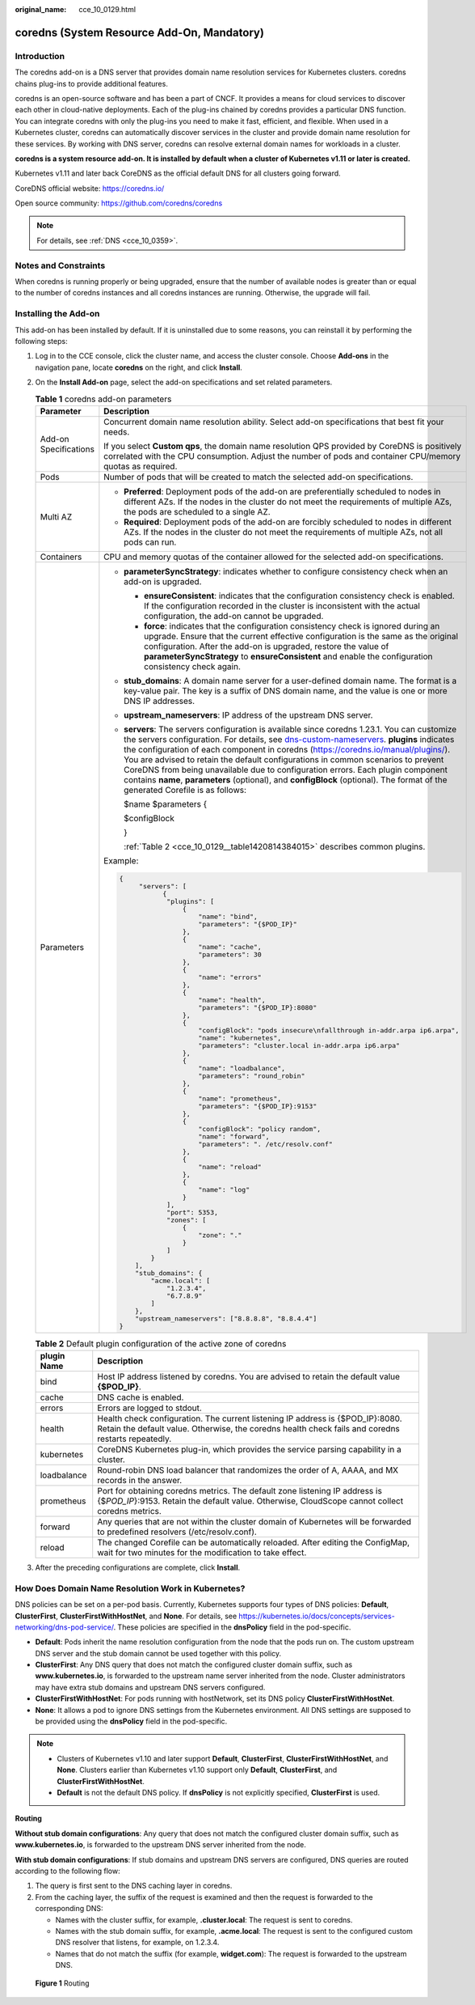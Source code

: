 :original_name: cce_10_0129.html

.. _cce_10_0129:

coredns (System Resource Add-On, Mandatory)
===========================================

Introduction
------------

The coredns add-on is a DNS server that provides domain name resolution services for Kubernetes clusters. coredns chains plug-ins to provide additional features.

coredns is an open-source software and has been a part of CNCF. It provides a means for cloud services to discover each other in cloud-native deployments. Each of the plug-ins chained by coredns provides a particular DNS function. You can integrate coredns with only the plug-ins you need to make it fast, efficient, and flexible. When used in a Kubernetes cluster, coredns can automatically discover services in the cluster and provide domain name resolution for these services. By working with DNS server, coredns can resolve external domain names for workloads in a cluster.

**coredns is a system resource add-on. It is installed by default when a cluster of Kubernetes v1.11 or later is created.**

Kubernetes v1.11 and later back CoreDNS as the official default DNS for all clusters going forward.

CoreDNS official website: https://coredns.io/

Open source community: https://github.com/coredns/coredns

.. note::

   For details, see :ref:`DNS <cce_10_0359>`.

Notes and Constraints
---------------------

When coredns is running properly or being upgraded, ensure that the number of available nodes is greater than or equal to the number of coredns instances and all coredns instances are running. Otherwise, the upgrade will fail.

Installing the Add-on
---------------------

This add-on has been installed by default. If it is uninstalled due to some reasons, you can reinstall it by performing the following steps:

#. Log in to the CCE console, click the cluster name, and access the cluster console. Choose **Add-ons** in the navigation pane, locate **coredns** on the right, and click **Install**.

#. On the **Install Add-on** page, select the add-on specifications and set related parameters.

   .. table:: **Table 1** coredns add-on parameters

      +-----------------------------------+-------------------------------------------------------------------------------------------------------------------------------------------------------------------------------------------------------------------------------------------------------------------------------------------------------------------------------------------------------------------------------------------------------------------------------------------------------------------------------------------------------------------------------------------------------------------------------------------------------------------------------------------------------------------------+
      | Parameter                         | Description                                                                                                                                                                                                                                                                                                                                                                                                                                                                                                                                                                                                                                                             |
      +===================================+=========================================================================================================================================================================================================================================================================================================================================================================================================================================================================================================================================================================================================================================================================+
      | Add-on Specifications             | Concurrent domain name resolution ability. Select add-on specifications that best fit your needs.                                                                                                                                                                                                                                                                                                                                                                                                                                                                                                                                                                       |
      |                                   |                                                                                                                                                                                                                                                                                                                                                                                                                                                                                                                                                                                                                                                                         |
      |                                   | If you select **Custom qps**, the domain name resolution QPS provided by CoreDNS is positively correlated with the CPU consumption. Adjust the number of pods and container CPU/memory quotas as required.                                                                                                                                                                                                                                                                                                                                                                                                                                                              |
      +-----------------------------------+-------------------------------------------------------------------------------------------------------------------------------------------------------------------------------------------------------------------------------------------------------------------------------------------------------------------------------------------------------------------------------------------------------------------------------------------------------------------------------------------------------------------------------------------------------------------------------------------------------------------------------------------------------------------------+
      | Pods                              | Number of pods that will be created to match the selected add-on specifications.                                                                                                                                                                                                                                                                                                                                                                                                                                                                                                                                                                                        |
      +-----------------------------------+-------------------------------------------------------------------------------------------------------------------------------------------------------------------------------------------------------------------------------------------------------------------------------------------------------------------------------------------------------------------------------------------------------------------------------------------------------------------------------------------------------------------------------------------------------------------------------------------------------------------------------------------------------------------------+
      | Multi AZ                          | -  **Preferred**: Deployment pods of the add-on are preferentially scheduled to nodes in different AZs. If the nodes in the cluster do not meet the requirements of multiple AZs, the pods are scheduled to a single AZ.                                                                                                                                                                                                                                                                                                                                                                                                                                                |
      |                                   | -  **Required**: Deployment pods of the add-on are forcibly scheduled to nodes in different AZs. If the nodes in the cluster do not meet the requirements of multiple AZs, not all pods can run.                                                                                                                                                                                                                                                                                                                                                                                                                                                                        |
      +-----------------------------------+-------------------------------------------------------------------------------------------------------------------------------------------------------------------------------------------------------------------------------------------------------------------------------------------------------------------------------------------------------------------------------------------------------------------------------------------------------------------------------------------------------------------------------------------------------------------------------------------------------------------------------------------------------------------------+
      | Containers                        | CPU and memory quotas of the container allowed for the selected add-on specifications.                                                                                                                                                                                                                                                                                                                                                                                                                                                                                                                                                                                  |
      +-----------------------------------+-------------------------------------------------------------------------------------------------------------------------------------------------------------------------------------------------------------------------------------------------------------------------------------------------------------------------------------------------------------------------------------------------------------------------------------------------------------------------------------------------------------------------------------------------------------------------------------------------------------------------------------------------------------------------+
      | Parameters                        | -  **parameterSyncStrategy**: indicates whether to configure consistency check when an add-on is upgraded.                                                                                                                                                                                                                                                                                                                                                                                                                                                                                                                                                              |
      |                                   |                                                                                                                                                                                                                                                                                                                                                                                                                                                                                                                                                                                                                                                                         |
      |                                   |    -  **ensureConsistent**: indicates that the configuration consistency check is enabled. If the configuration recorded in the cluster is inconsistent with the actual configuration, the add-on cannot be upgraded.                                                                                                                                                                                                                                                                                                                                                                                                                                                   |
      |                                   |    -  **force**: indicates that the configuration consistency check is ignored during an upgrade. Ensure that the current effective configuration is the same as the original configuration. After the add-on is upgraded, restore the value of **parameterSyncStrategy** to **ensureConsistent** and enable the configuration consistency check again.                                                                                                                                                                                                                                                                                                                 |
      |                                   |                                                                                                                                                                                                                                                                                                                                                                                                                                                                                                                                                                                                                                                                         |
      |                                   | -  **stub_domains**: A domain name server for a user-defined domain name. The format is a key-value pair. The key is a suffix of DNS domain name, and the value is one or more DNS IP addresses.                                                                                                                                                                                                                                                                                                                                                                                                                                                                        |
      |                                   |                                                                                                                                                                                                                                                                                                                                                                                                                                                                                                                                                                                                                                                                         |
      |                                   | -  **upstream_nameservers**: IP address of the upstream DNS server.                                                                                                                                                                                                                                                                                                                                                                                                                                                                                                                                                                                                     |
      |                                   |                                                                                                                                                                                                                                                                                                                                                                                                                                                                                                                                                                                                                                                                         |
      |                                   | -  **servers**: The servers configuration is available since coredns 1.23.1. You can customize the servers configuration. For details, see `dns-custom-nameservers <https://kubernetes.io/docs/tasks/administer-cluster/dns-custom-nameservers/>`__. **plugins** indicates the configuration of each component in coredns (https://coredns.io/manual/plugins/). You are advised to retain the default configurations in common scenarios to prevent CoreDNS from being unavailable due to configuration errors. Each plugin component contains **name**, **parameters** (optional), and **configBlock** (optional). The format of the generated Corefile is as follows: |
      |                                   |                                                                                                                                                                                                                                                                                                                                                                                                                                                                                                                                                                                                                                                                         |
      |                                   |    $name $parameters {                                                                                                                                                                                                                                                                                                                                                                                                                                                                                                                                                                                                                                                  |
      |                                   |                                                                                                                                                                                                                                                                                                                                                                                                                                                                                                                                                                                                                                                                         |
      |                                   |    $configBlock                                                                                                                                                                                                                                                                                                                                                                                                                                                                                                                                                                                                                                                         |
      |                                   |                                                                                                                                                                                                                                                                                                                                                                                                                                                                                                                                                                                                                                                                         |
      |                                   |    }                                                                                                                                                                                                                                                                                                                                                                                                                                                                                                                                                                                                                                                                    |
      |                                   |                                                                                                                                                                                                                                                                                                                                                                                                                                                                                                                                                                                                                                                                         |
      |                                   |    :ref:`Table 2 <cce_10_0129__table1420814384015>` describes common plugins.                                                                                                                                                                                                                                                                                                                                                                                                                                                                                                                                                                                           |
      |                                   |                                                                                                                                                                                                                                                                                                                                                                                                                                                                                                                                                                                                                                                                         |
      |                                   | Example:                                                                                                                                                                                                                                                                                                                                                                                                                                                                                                                                                                                                                                                                |
      |                                   |                                                                                                                                                                                                                                                                                                                                                                                                                                                                                                                                                                                                                                                                         |
      |                                   | .. code-block::                                                                                                                                                                                                                                                                                                                                                                                                                                                                                                                                                                                                                                                         |
      |                                   |                                                                                                                                                                                                                                                                                                                                                                                                                                                                                                                                                                                                                                                                         |
      |                                   |    {                                                                                                                                                                                                                                                                                                                                                                                                                                                                                                                                                                                                                                                                    |
      |                                   |         "servers": [                                                                                                                                                                                                                                                                                                                                                                                                                                                                                                                                                                                                                                                    |
      |                                   |               {                                                                                                                                                                                                                                                                                                                                                                                                                                                                                                                                                                                                                                                         |
      |                                   |                "plugins": [                                                                                                                                                                                                                                                                                                                                                                                                                                                                                                                                                                                                                                             |
      |                                   |                    {                                                                                                                                                                                                                                                                                                                                                                                                                                                                                                                                                                                                                                                    |
      |                                   |                        "name": "bind",                                                                                                                                                                                                                                                                                                                                                                                                                                                                                                                                                                                                                                  |
      |                                   |                        "parameters": "{$POD_IP}"                                                                                                                                                                                                                                                                                                                                                                                                                                                                                                                                                                                                                        |
      |                                   |                    },                                                                                                                                                                                                                                                                                                                                                                                                                                                                                                                                                                                                                                                   |
      |                                   |                    {                                                                                                                                                                                                                                                                                                                                                                                                                                                                                                                                                                                                                                                    |
      |                                   |                        "name": "cache",                                                                                                                                                                                                                                                                                                                                                                                                                                                                                                                                                                                                                                 |
      |                                   |                        "parameters": 30                                                                                                                                                                                                                                                                                                                                                                                                                                                                                                                                                                                                                                 |
      |                                   |                    },                                                                                                                                                                                                                                                                                                                                                                                                                                                                                                                                                                                                                                                   |
      |                                   |                    {                                                                                                                                                                                                                                                                                                                                                                                                                                                                                                                                                                                                                                                    |
      |                                   |                        "name": "errors"                                                                                                                                                                                                                                                                                                                                                                                                                                                                                                                                                                                                                                 |
      |                                   |                    },                                                                                                                                                                                                                                                                                                                                                                                                                                                                                                                                                                                                                                                   |
      |                                   |                    {                                                                                                                                                                                                                                                                                                                                                                                                                                                                                                                                                                                                                                                    |
      |                                   |                        "name": "health",                                                                                                                                                                                                                                                                                                                                                                                                                                                                                                                                                                                                                                |
      |                                   |                        "parameters": "{$POD_IP}:8080"                                                                                                                                                                                                                                                                                                                                                                                                                                                                                                                                                                                                                   |
      |                                   |                    },                                                                                                                                                                                                                                                                                                                                                                                                                                                                                                                                                                                                                                                   |
      |                                   |                    {                                                                                                                                                                                                                                                                                                                                                                                                                                                                                                                                                                                                                                                    |
      |                                   |                        "configBlock": "pods insecure\nfallthrough in-addr.arpa ip6.arpa",                                                                                                                                                                                                                                                                                                                                                                                                                                                                                                                                                                               |
      |                                   |                        "name": "kubernetes",                                                                                                                                                                                                                                                                                                                                                                                                                                                                                                                                                                                                                            |
      |                                   |                        "parameters": "cluster.local in-addr.arpa ip6.arpa"                                                                                                                                                                                                                                                                                                                                                                                                                                                                                                                                                                                              |
      |                                   |                    },                                                                                                                                                                                                                                                                                                                                                                                                                                                                                                                                                                                                                                                   |
      |                                   |                    {                                                                                                                                                                                                                                                                                                                                                                                                                                                                                                                                                                                                                                                    |
      |                                   |                        "name": "loadbalance",                                                                                                                                                                                                                                                                                                                                                                                                                                                                                                                                                                                                                           |
      |                                   |                        "parameters": "round_robin"                                                                                                                                                                                                                                                                                                                                                                                                                                                                                                                                                                                                                      |
      |                                   |                    },                                                                                                                                                                                                                                                                                                                                                                                                                                                                                                                                                                                                                                                   |
      |                                   |                    {                                                                                                                                                                                                                                                                                                                                                                                                                                                                                                                                                                                                                                                    |
      |                                   |                        "name": "prometheus",                                                                                                                                                                                                                                                                                                                                                                                                                                                                                                                                                                                                                            |
      |                                   |                        "parameters": "{$POD_IP}:9153"                                                                                                                                                                                                                                                                                                                                                                                                                                                                                                                                                                                                                   |
      |                                   |                    },                                                                                                                                                                                                                                                                                                                                                                                                                                                                                                                                                                                                                                                   |
      |                                   |                    {                                                                                                                                                                                                                                                                                                                                                                                                                                                                                                                                                                                                                                                    |
      |                                   |                        "configBlock": "policy random",                                                                                                                                                                                                                                                                                                                                                                                                                                                                                                                                                                                                                  |
      |                                   |                        "name": "forward",                                                                                                                                                                                                                                                                                                                                                                                                                                                                                                                                                                                                                               |
      |                                   |                        "parameters": ". /etc/resolv.conf"                                                                                                                                                                                                                                                                                                                                                                                                                                                                                                                                                                                                               |
      |                                   |                    },                                                                                                                                                                                                                                                                                                                                                                                                                                                                                                                                                                                                                                                   |
      |                                   |                    {                                                                                                                                                                                                                                                                                                                                                                                                                                                                                                                                                                                                                                                    |
      |                                   |                        "name": "reload"                                                                                                                                                                                                                                                                                                                                                                                                                                                                                                                                                                                                                                 |
      |                                   |                    },                                                                                                                                                                                                                                                                                                                                                                                                                                                                                                                                                                                                                                                   |
      |                                   |                    {                                                                                                                                                                                                                                                                                                                                                                                                                                                                                                                                                                                                                                                    |
      |                                   |                        "name": "log"                                                                                                                                                                                                                                                                                                                                                                                                                                                                                                                                                                                                                                    |
      |                                   |                    }                                                                                                                                                                                                                                                                                                                                                                                                                                                                                                                                                                                                                                                    |
      |                                   |                ],                                                                                                                                                                                                                                                                                                                                                                                                                                                                                                                                                                                                                                                       |
      |                                   |                "port": 5353,                                                                                                                                                                                                                                                                                                                                                                                                                                                                                                                                                                                                                                            |
      |                                   |                "zones": [                                                                                                                                                                                                                                                                                                                                                                                                                                                                                                                                                                                                                                               |
      |                                   |                    {                                                                                                                                                                                                                                                                                                                                                                                                                                                                                                                                                                                                                                                    |
      |                                   |                        "zone": "."                                                                                                                                                                                                                                                                                                                                                                                                                                                                                                                                                                                                                                      |
      |                                   |                    }                                                                                                                                                                                                                                                                                                                                                                                                                                                                                                                                                                                                                                                    |
      |                                   |                ]                                                                                                                                                                                                                                                                                                                                                                                                                                                                                                                                                                                                                                                        |
      |                                   |            }                                                                                                                                                                                                                                                                                                                                                                                                                                                                                                                                                                                                                                                            |
      |                                   |        ],                                                                                                                                                                                                                                                                                                                                                                                                                                                                                                                                                                                                                                                               |
      |                                   |        "stub_domains": {                                                                                                                                                                                                                                                                                                                                                                                                                                                                                                                                                                                                                                                |
      |                                   |            "acme.local": [                                                                                                                                                                                                                                                                                                                                                                                                                                                                                                                                                                                                                                              |
      |                                   |                "1.2.3.4",                                                                                                                                                                                                                                                                                                                                                                                                                                                                                                                                                                                                                                               |
      |                                   |                "6.7.8.9"                                                                                                                                                                                                                                                                                                                                                                                                                                                                                                                                                                                                                                                |
      |                                   |            ]                                                                                                                                                                                                                                                                                                                                                                                                                                                                                                                                                                                                                                                            |
      |                                   |        },                                                                                                                                                                                                                                                                                                                                                                                                                                                                                                                                                                                                                                                               |
      |                                   |        "upstream_nameservers": ["8.8.8.8", "8.8.4.4"]                                                                                                                                                                                                                                                                                                                                                                                                                                                                                                                                                                                                                   |
      |                                   |    }                                                                                                                                                                                                                                                                                                                                                                                                                                                                                                                                                                                                                                                                    |
      +-----------------------------------+-------------------------------------------------------------------------------------------------------------------------------------------------------------------------------------------------------------------------------------------------------------------------------------------------------------------------------------------------------------------------------------------------------------------------------------------------------------------------------------------------------------------------------------------------------------------------------------------------------------------------------------------------------------------------+

   .. _cce_10_0129__table1420814384015:

   .. table:: **Table 2** Default plugin configuration of the active zone of coredns

      +-------------+--------------------------------------------------------------------------------------------------------------------------------------------------------------------------------------+
      | plugin Name | Description                                                                                                                                                                          |
      +=============+======================================================================================================================================================================================+
      | bind        | Host IP address listened by coredns. You are advised to retain the default value **{$POD_IP}**.                                                                                      |
      +-------------+--------------------------------------------------------------------------------------------------------------------------------------------------------------------------------------+
      | cache       | DNS cache is enabled.                                                                                                                                                                |
      +-------------+--------------------------------------------------------------------------------------------------------------------------------------------------------------------------------------+
      | errors      | Errors are logged to stdout.                                                                                                                                                         |
      +-------------+--------------------------------------------------------------------------------------------------------------------------------------------------------------------------------------+
      | health      | Health check configuration. The current listening IP address is {$POD_IP}:8080. Retain the default value. Otherwise, the coredns health check fails and coredns restarts repeatedly. |
      +-------------+--------------------------------------------------------------------------------------------------------------------------------------------------------------------------------------+
      | kubernetes  | CoreDNS Kubernetes plug-in, which provides the service parsing capability in a cluster.                                                                                              |
      +-------------+--------------------------------------------------------------------------------------------------------------------------------------------------------------------------------------+
      | loadbalance | Round-robin DNS load balancer that randomizes the order of A, AAAA, and MX records in the answer.                                                                                    |
      +-------------+--------------------------------------------------------------------------------------------------------------------------------------------------------------------------------------+
      | prometheus  | Port for obtaining coredns metrics. The default zone listening IP address is {$\ *POD_IP*}:9153. Retain the default value. Otherwise, CloudScope cannot collect coredns metrics.     |
      +-------------+--------------------------------------------------------------------------------------------------------------------------------------------------------------------------------------+
      | forward     | Any queries that are not within the cluster domain of Kubernetes will be forwarded to predefined resolvers (/etc/resolv.conf).                                                       |
      +-------------+--------------------------------------------------------------------------------------------------------------------------------------------------------------------------------------+
      | reload      | The changed Corefile can be automatically reloaded. After editing the ConfigMap, wait for two minutes for the modification to take effect.                                           |
      +-------------+--------------------------------------------------------------------------------------------------------------------------------------------------------------------------------------+

#. After the preceding configurations are complete, click **Install**.

How Does Domain Name Resolution Work in Kubernetes?
---------------------------------------------------

DNS policies can be set on a per-pod basis. Currently, Kubernetes supports four types of DNS policies: **Default**, **ClusterFirst**, **ClusterFirstWithHostNet**, and **None**. For details, see https://kubernetes.io/docs/concepts/services-networking/dns-pod-service/. These policies are specified in the **dnsPolicy** field in the pod-specific.

-  **Default**: Pods inherit the name resolution configuration from the node that the pods run on. The custom upstream DNS server and the stub domain cannot be used together with this policy.
-  **ClusterFirst**: Any DNS query that does not match the configured cluster domain suffix, such as **www.kubernetes.io**, is forwarded to the upstream name server inherited from the node. Cluster administrators may have extra stub domains and upstream DNS servers configured.
-  **ClusterFirstWithHostNet**: For pods running with hostNetwork, set its DNS policy **ClusterFirstWithHostNet**.
-  **None**: It allows a pod to ignore DNS settings from the Kubernetes environment. All DNS settings are supposed to be provided using the **dnsPolicy** field in the pod-specific.

.. note::

   -  Clusters of Kubernetes v1.10 and later support **Default**, **ClusterFirst**, **ClusterFirstWithHostNet**, and **None**. Clusters earlier than Kubernetes v1.10 support only **Default**, **ClusterFirst**, and **ClusterFirstWithHostNet**.
   -  **Default** is not the default DNS policy. If **dnsPolicy** is not explicitly specified, **ClusterFirst** is used.

**Routing**

**Without stub domain configurations**: Any query that does not match the configured cluster domain suffix, such as **www.kubernetes.io**, is forwarded to the upstream DNS server inherited from the node.

**With stub domain configurations**: If stub domains and upstream DNS servers are configured, DNS queries are routed according to the following flow:

#. The query is first sent to the DNS caching layer in coredns.
#. From the caching layer, the suffix of the request is examined and then the request is forwarded to the corresponding DNS:

   -  Names with the cluster suffix, for example, **.cluster.local**: The request is sent to coredns.

   -  Names with the stub domain suffix, for example, **.acme.local**: The request is sent to the configured custom DNS resolver that listens, for example, on 1.2.3.4.
   -  Names that do not match the suffix (for example, **widget.com**): The request is forwarded to the upstream DNS.


.. figure:: /_static/images/en-us_image_0000001568902577.png
   :alt: **Figure 1** Routing

   **Figure 1** Routing
